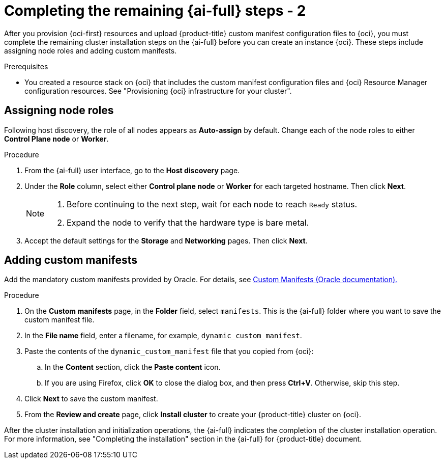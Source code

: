 // Module included in the following assemblies:
//
// * installing/installing_oci/installing-oci-assisted-installer.adoc

:_mod-docs-content-type: PROCEDURE
[id="complete-assisted-installer-oci-temp_{context}"]
= Completing the remaining {ai-full} steps - 2

After you provision {oci-first} resources and upload {product-title} custom manifest configuration files to {oci}, you must complete the remaining cluster installation steps on the {ai-full} before you can create an instance {oci}. These steps include assigning node roles and adding custom manifests.

.Prerequisites

* You created a resource stack on {oci} that includes the custom manifest configuration files and {oci} Resource Manager configuration resources. See "Provisioning {oci} infrastructure for your cluster".

== Assigning node roles

Following host discovery, the role of all nodes appears as *Auto-assign* by default. Change each of the node roles to either *Control Plane node* or *Worker*.

.Procedure

. From the {ai-full} user interface, go to the *Host discovery* page.

. Under the *Role* column, select either *Control plane node* or *Worker* for each targeted hostname. Then click *Next*.
+
[NOTE]
====
. Before continuing to the next step, wait for each node to reach `Ready` status.
. Expand the node to verify that the hardware type is bare metal.
====

. Accept the default settings for the *Storage* and *Networking* pages. Then click *Next*.

== Adding custom manifests

Add the mandatory custom manifests provided by Oracle. For details, see link:https://github.com/dfoster-oracle/oci-openshift/blob/v1.0.0-release-preview/custom_manifests/README.md[Custom Manifests (Oracle documentation).] 

.Procedure

. On the *Custom manifests* page, in the *Folder* field, select `manifests`. This is the {ai-full} folder where you want to save the custom manifest file.

. In the *File name* field, enter a filename, for example, `dynamic_custom_manifest`.

. Paste the contents of the `dynamic_custom_manifest` file that you copied from {oci}:

.. In the *Content* section, click the *Paste content* icon. 

.. If you are using Firefox, click *OK* to close the dialog box, and then press *Ctrl+V*. Otherwise, skip this step.  

. Click *Next* to save the custom manifest.

. From the *Review and create* page, click *Install cluster* to create your {product-title} cluster on {oci}.

After the cluster installation and initialization operations, the {ai-full} indicates the completion of the cluster installation operation. For more information, see "Completing the installation" section in the {ai-full} for {product-title} document.

